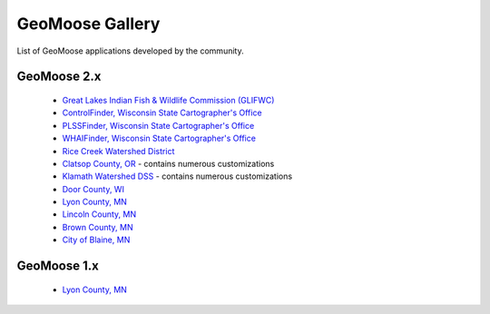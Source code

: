 .. _gallery:

GeoMoose Gallery
================

List of GeoMoose applications developed by the community.

GeoMoose 2.x
------------

 * `Great Lakes Indian Fish & Wildlife Commission (GLIFWC) <http://maps.glifwc.org/>`_
 * `ControlFinder, Wisconsin State Cartographer's Office <http://www.sco.wisc.edu/controlfinder/controlfinder.html>`_
 * `PLSSFinder, Wisconsin State Cartographer's Office <http://www.sco.wisc.edu/plssfinder/plssfinder.html>`_
 * `WHAIFinder, Wisconsin State Cartographer's Office <http://www.sco.wisc.edu/whaifinder/whaifinder.html>`_
 * `Rice Creek Watershed District <http://rcwd.houstoneng.net/ditchviewer_public.php>`_
 * `Clatsop County, OR <http://maps.co.clatsop.or.us/applications/login.asp>`_ - contains numerous customizations
 * `Klamath Watershed DSS <http://www.klamathdss.org/>`_ - contains numerous customizations
 * `Door County, WI <http://map.co.door.wi.us/gis-lio/home.htm>`_
 * `Lyon County, MN <http://geomoose.lyonco.org/geomoose2/geomoose.html>`_
 * `Lincoln County, MN <http://gis.co.lincoln.mn.us/geomoose.htm>`_
 * `Brown County, MN <http://136.234.51.51/geomoose2/geomoose.html>`_
 * `City of Blaine, MN <http://maps.ci.blaine.mn.us/geomoose2/geomoose.html>`_

GeoMoose 1.x
------------

 * `Lyon County, MN <http://geomoose.lyonco.org/geomoose/LyonMainMap.html>`_
